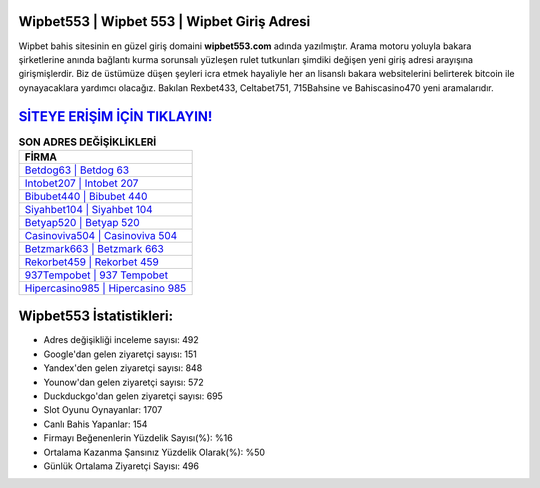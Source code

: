 ﻿Wipbet553 | Wipbet 553 | Wipbet Giriş Adresi
===================================

.. image:: images/wipbet-giris.jpg
   :width: 600
   
Wipbet bahis sitesinin en güzel giriş domaini **wipbet553.com** adında yazılmıştır. Arama motoru yoluyla bakara şirketlerine anında bağlantı kurma sorunsalı yüzleşen rulet tutkunları şimdiki değişen yeni giriş adresi arayışına girişmişlerdir. Biz de üstümüze düşen şeyleri icra etmek hayaliyle her an lisanslı bakara websitelerini belirterek bitcoin ile oynayacaklara yardımcı olacağız. Bakılan Rexbet433, Celtabet751, 715Bahsine ve Bahiscasino470 yeni aramalarıdır.

`SİTEYE ERİŞİM İÇİN TIKLAYIN! <https://uclck.me/gonow>`_
==============

.. list-table:: **SON ADRES DEĞİŞİKLİKLERİ**
   :widths: 100
   :header-rows: 1

   * - FİRMA
   * - `Betdog63 | Betdog 63 <betdog63-betdog-63-betdog-giris-adresi.html>`_
   * - `Intobet207 | Intobet 207 <intobet207-intobet-207-intobet-giris-adresi.html>`_
   * - `Bibubet440 | Bibubet 440 <bibubet440-bibubet-440-bibubet-giris-adresi.html>`_	 
   * - `Siyahbet104 | Siyahbet 104 <siyahbet104-siyahbet-104-siyahbet-giris-adresi.html>`_	 
   * - `Betyap520 | Betyap 520 <betyap520-betyap-520-betyap-giris-adresi.html>`_ 
   * - `Casinoviva504 | Casinoviva 504 <casinoviva504-casinoviva-504-casinoviva-giris-adresi.html>`_
   * - `Betzmark663 | Betzmark 663 <betzmark663-betzmark-663-betzmark-giris-adresi.html>`_	 
   * - `Rekorbet459 | Rekorbet 459 <rekorbet459-rekorbet-459-rekorbet-giris-adresi.html>`_
   * - `937Tempobet | 937 Tempobet <937tempobet-937-tempobet-tempobet-giris-adresi.html>`_
   * - `Hipercasino985 | Hipercasino 985 <hipercasino985-hipercasino-985-hipercasino-giris-adresi.html>`_
	 
Wipbet553 İstatistikleri:
===================================	 
* Adres değişikliği inceleme sayısı: 492
* Google'dan gelen ziyaretçi sayısı: 151
* Yandex'den gelen ziyaretçi sayısı: 848
* Younow'dan gelen ziyaretçi sayısı: 572
* Duckduckgo'dan gelen ziyaretçi sayısı: 695
* Slot Oyunu Oynayanlar: 1707
* Canlı Bahis Yapanlar: 154
* Firmayı Beğenenlerin Yüzdelik Sayısı(%): %16
* Ortalama Kazanma Şansınız Yüzdelik Olarak(%): %50
* Günlük Ortalama Ziyaretçi Sayısı: 496
